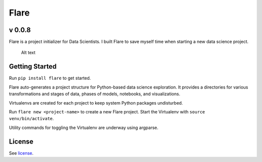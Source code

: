 Flare
=====

v 0.0.8
~~~~~~~

Flare is a project initializer for Data Scientists. I built Flare to save myself time when starting a new data science project.

.. figure:: /res/directory.png
   :alt: Sample Directory Structure

   Alt text

Getting Started
~~~~~~~~~~~~~~~

Run ``pip install flare`` to get started.

Flare auto-generates a project structure for Python-based data science
exploration. It provides a directories for various transformations and
stages of data, phases of models, notebooks, and visualizations.

Virtualenvs are created for each project to keep system Python packages
undisturbed.

Run ``flare new <project-name>`` to create a new Flare project. Start
the Virtualenv with ``source venv/bin/activate``.

Utility commands for toggling the Virtualenv are underway using argparse.

License
~~~~~~~

See `license`_.

.. _license: https://github.com/francisbautista/flare/blob/master/LICENSE


